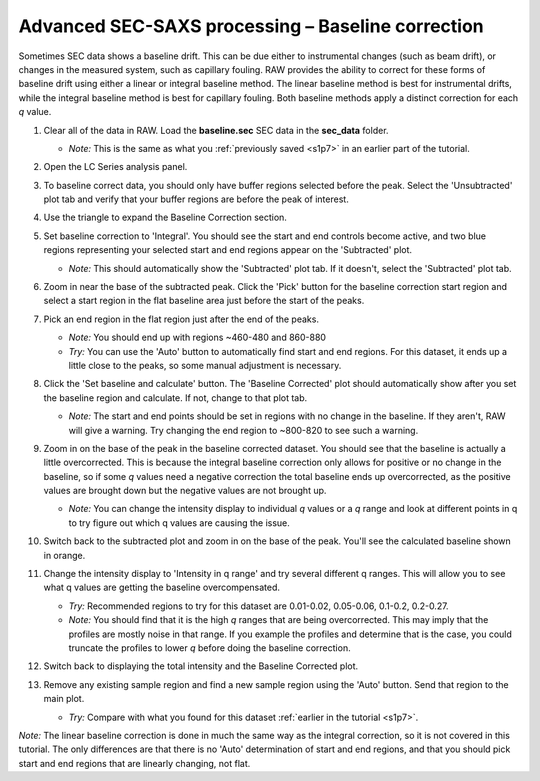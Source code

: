 Advanced SEC-SAXS processing – Baseline correction
^^^^^^^^^^^^^^^^^^^^^^^^^^^^^^^^^^^^^^^^^^^^^^^^^^^^^^^

Sometimes SEC data shows a baseline drift. This can be due either to instrumental
changes (such as beam drift), or changes in the measured system, such as capillary
fouling. RAW provides the ability to correct for these forms of baseline drift
using either a linear or integral baseline method. The linear baseline method
is best for instrumental drifts, while the integral baseline method is best
for capillary fouling. Both baseline methods apply a distinct correction for each
*q* value.

#.  Clear all of the data in RAW. Load the **baseline.sec** SEC data in the
    **sec_data** folder.

    *   *Note:* This is the same as what you :ref:`previously saved <s1p7>` in
        an earlier part of the tutorial.

#.  Open the LC Series analysis panel.

#.  To baseline correct data, you should only have buffer regions selected before
    the peak. Select the 'Unsubtracted' plot tab and verify that your buffer regions
    are before the peak of interest.

#.  Use the triangle to expand the Baseline Correction section.

    |lc_analysis_baseline_expand_png|

#.  Set baseline correction to 'Integral'. You should see the start and end
    controls become active, and two blue regions representing your selected
    start and end regions appear on the 'Subtracted' plot.

    *   *Note:* This should automatically show the 'Subtracted' plot tab. If
        it doesn't, select the 'Subtracted' plot tab.

    |lc_analysis_baseline_integral_png|

#.  Zoom in near the base of the subtracted peak. Click the 'Pick' button for the
    baseline correction start region and select a start region in the flat baseline
    area just before the start of the peaks.

    |lc_analysis_baseline_pick_png|

#.  Pick an end region in the flat region just after the end of the peaks.

    *   *Note:* You should end up with regions ~460-480 and 860-880

    *   *Try:* You can use the 'Auto' button to automatically find start and end
        regions. For this dataset, it ends up a little close to the peaks, so
        some manual adjustment is necessary.

    |lc_analysis_baseline_regions_png|

#.  Click the 'Set baseline and calculate' button. The 'Baseline Corrected' plot
    should automatically show after you set the baseline region and calculate.
    If not, change to that plot tab.

    *   *Note:* The start and end points should be set in regions with no change
        in the baseline. If they aren't, RAW will give a warning. Try changing the
        end region to ~800-820 to see such a warning.

    |lc_analysis_baseline_set_png|

#.  Zoom in on the base of the peak in the baseline corrected dataset. You should
    see that the baseline is actually a little overcorrected. This is because
    the integral baseline correction only allows for positive or no change in the
    baseline, so if some *q* values need a negative correction the total baseline
    ends up overcorrected, as the positive values are brought down but the negative
    values are not brought up.

    *   *Note:* You can change the intensity display to individual *q* values or
        a *q* range and look at different points in q to try figure out which q
        values are causing the issue.

    |lc_analysis_baseline_overcorrect_png|

#.  Switch back to the subtracted plot and zoom in on the base of the peak.
    You'll see the calculated baseline shown in orange.

    |lc_analysis_baseline_baseline_png|

#.  Change the intensity display to 'Intensity in q range' and try several
    different q ranges. This will allow you to see what q values are getting
    the baseline overcompensated.

    *   *Try:* Recommended regions to try for this dataset are 0.01-0.02, 0.05-0.06,
        0.1-0.2, 0.2-0.27.

    *   *Note:* You should find that it is the high *q* ranges that are being
        overcorrected. This may imply that the profiles are mostly noise in
        that range. If you example the profiles and determine that is the case,
        you could truncate the profiles to lower *q* before doing the baseline
        correction.

#.  Switch back to displaying the total intensity and the Baseline Corrected plot.

#.  Remove any existing sample region and find a new sample region using the 'Auto'
    button. Send that region to the main plot.

    *   *Try:* Compare with what you found for this dataset :ref:`earlier in
        the tutorial <s1p7>`.

*Note:* The linear baseline correction is done in much the same way as the integral
correction, so it is not covered in this tutorial. The only differences are that
there is no 'Auto' determination of start and end regions, and that you should
pick start and end regions that are linearly changing, not flat.

.. |lc_analysis_baseline_expand_png| image:: images/lc_analysis_baseline_expand.png

.. |lc_analysis_baseline_integral_png| image:: images/lc_analysis_baseline_integral.png

.. |lc_analysis_baseline_pick_png| image:: images/lc_analysis_baseline_pick.png
    :width: 300 px

.. |lc_analysis_baseline_regions_png| image:: images/lc_analysis_baseline_regions.png

.. |lc_analysis_baseline_set_png| image:: images/lc_analysis_baseline_set.png

.. |lc_analysis_baseline_overcorrect_png| image:: images/lc_analysis_baseline_overcorrect.png

.. |lc_analysis_baseline_baseline_png| image:: images/lc_analysis_baseline_baseline.png

.. |lc_analysis_baseline_qrange_png| image:: images/lc_analysis_baseline_qrange.png
